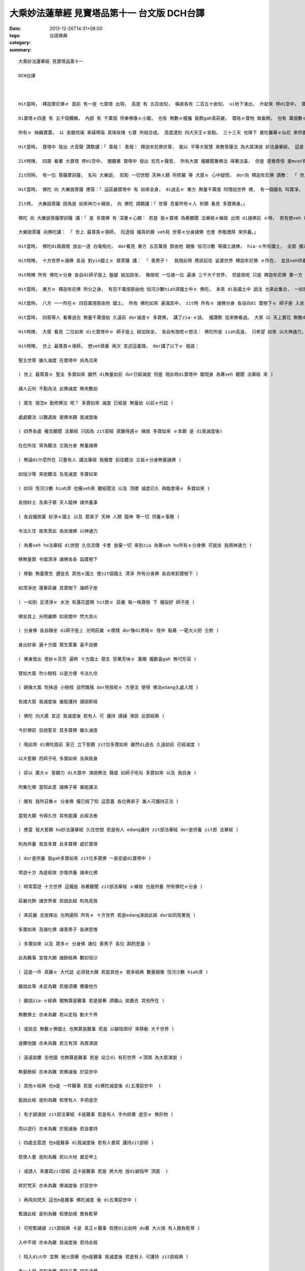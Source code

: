 大乘妙法蓮華經 見寶塔品第十一    台文版             DCH台譯
##############################################################################

:date: 2013-12-26T14:31+08:00
:tags: 
:category: 台語佛典
:summary: 


:: 

  大乘妙法蓮華經 見寶塔品第十一

  DCH台譯



  Hit當時， 釋迦摩尼佛ｅ 面前 有一座 七寶塔 出現， 高度 有 五百由旬， 橫直各有 二百五十由旬， ui地下湧出， 升起來 停di空中， 寶塔 ho種種寶物 裝飾gah 足莊嚴。

  Di寶塔ｅ四邊 有 五千個欄楯， 內部 有 千萬個 供奉佛像ｅ小閣， 也有 無數ｅ幢旛 裝飾gah真莊嚴， 瓔珞ｅ寶物 做垂飾， 也有 萬億數ｅ寶鈴 掛di頂面。 寶塔四面 攏放出 多摩羅跋gah栴檀ｅ香味， 芬芳 充遍世界。

  所有ｅ 絲織寶蓋， 以 金銀琉璃 車磲瑪瑙 真珠玫瑰 七寶 所組合成， 高度達到 四大天王ｅ宮殿。 三十三天 也降下 曼陀羅華ｅ仙花 來供養寶塔。 其他眾多 天神 龍王 夜叉 乾闥婆 阿修羅 迦樓羅 緊那羅 摩侯羅伽 人 非人 等， 有千萬億眾 之多， 用各種 鮮花 香料 瓔珞 旗幡 寶蓋 伎樂， 來供養寶塔， 並 恭敬尊重 盛讚歎美。

  Hit當時， 寶塔中 發出 大音聲 讚歎講：「 善哉！ 善哉！ 釋迦牟尼佛世尊， 能以 平等大智慧 來教菩薩法 為大眾演說 妙法蓮華經， 這是 所有佛陀 所護持憶念ｅ妙法， dor是按呢！ dor是按呢！ 釋迦牟尼佛世尊 一切所說， 全攏是 真實ｅ佛法。」

  Zit時陣， 四眾 看著 大寶塔 停di空中， 閣聽著 寶塔中 發出 宏亮ｅ聲音， 所有大眾 攏聽聞著佛法 得著法喜， 但是 感覺奇怪 是mvat有過ｅ， 由座中起身， 恭敬合掌 禮拜了後 退到邊仔。

  Zit同時， 有一位 菩薩摩訶薩， 名叫 大樂說， 知影 一切世間 天神人類 阿修羅 等 大眾ｅ 心中疑問， dor向 釋迦牟尼佛 請教： 「 世上最尊貴ｅ導師， 有什麼因緣 有此寶塔 ui地面湧出， 閣ui寶塔中 發出 按呢ｅ音聲？」

  Hit當時， 佛陀 向 大樂說菩薩 應答：「 這莊嚴寶塔中 有 如來全身， di過去ｅ 東方 無量千萬億 阿僧祇世界 裡， 有一個國名 叫寶淨， 國中 有一位佛陀，  號做 多寶。 Zit位佛陀 deh修行 菩薩道 ｅ時， 發下 大誓願： 若是 我成佛 滅度 了後， di十方世界國土， 有人演說 法華經ｅ所在， 我ｅ塔廟， 為著veh聽聞 zit部經 ｅ緣故， 會湧現 di他面前 作為證明， 並讚言：『 真好！ 非常好！』  Zit位佛陀 成就佛道 了後， 將臨滅度ｅ時， di天人大眾中 對 所有比丘 講：『 我滅度了後， 想veh供養 我全身 ｅ人， 應當 起一座 莊嚴大塔。』 Zit位 多寶佛陀 以 神通力gah願力， di十方世界 任何所在， 若是有人 演說法華經， 這寶塔 攏會湧現 出來di他ｅ面前， 全身di塔中 讚美：『 善哉！善哉！ 』 大樂說菩薩， 現此時 多寶如來塔 為著veh聽聞 妙法蓮華經ｅ 緣故， ui地底湧出， 閣呵咾：『 真好！ 非常好啊！』」

  Zit時， 大樂說菩薩 因為是 如來神力ｅ緣故， 向 佛陀 請願講：「 世尊 吾輩所有ｅ人 祈願 看見 多寶佛身。」

  佛陀 向 大樂說菩薩摩訶薩 講：「 是 多寶佛 有 深重ｅ心願： 若是 我ｅ寶塔 為著聽聞 法華經ｅ緣故 出現 di諸佛前 ｅ時， 若有想veh 以我ｅ法身 示現ho四眾 參拜ｅ佛陀， 按呢 zit位佛陀ｅ 分身諸佛， 需要將 di十方世界 說法ｅ分身， 攏全部集聚 di一處， 然後 我ｅ法身 卡會出現。 大樂說菩薩， 我ｅ分身諸佛， di十方世界 說法者 現此時 dor會集聚 過來。」

  大樂說菩薩 向佛陀講： 「 世上 最尊貴ｅ導師， 阮逐個 攏真祈願 veh見 世尊ｅ分身諸佛 也會 恭敬禮拜 來供養。」

  Hit當時， 佛陀di兩眉間 放出一道 白毫相光， dor看見 東方 五百萬億 那由他 親像 恒河沙數 等國土諸佛， hia-ｅ所有國土， 全部 攏以玻璃 鋪地、 四界攏以 寶樹寶衣 裝飾gah 相當莊嚴， 也有 無數千萬億ｅ 菩薩， 充滿佛土中， 處處 遍滿寶幔 gah 寶網 披覆di頂面。 Hia-ｅ國土中 所有ｅ佛陀 攏以 大妙音 演說 各種佛法， 以及見著 無量千萬億 菩薩， 遍滿諸國土 為一切眾生 演說佛法。 其他 如 南方 西方 北方、 東北方 西北方 西南方 東南方、 上下方， 只要是 白毫相光 所照到ｅ所在， 攏gah 東方ｅ景象 仝款。

  Hit時陣， 十方世界ｅ諸佛 各自 對yin國土ｅ 眾菩薩 講： 「 善男子！  我現此時 應該前往 娑婆世界 釋迦牟尼佛 ｅ所在， 並且veh供養 多寶如來ｅ寶塔。」 Zit時 娑婆世界 即刻 變得清淨， 琉璃鋪地 寶樹遍佈 相當莊嚴。 黃金 做 索仔ｅ隔界 分出 八條道路， 指示 八正道。 因為已經 變成淨土 dor無 聚落 村營 城邑 大海 江河 山川 森林ｅ所在， 閣 燒大寶香， 曼陀羅華 遍布地面， 以寶網 珍幔 覆蓋頂面， 閣掛著 各種寶鈴。 只留下 聽經聞法ｅ 會眾， 其他ｅ天人 攏移動去 其他國土。 Zit時 所有佛陀 各自帶著 一位大菩薩 做為侍者， 來到 娑婆世界 di寶樹下， 各自 di寶樹下ｅ 師子寶座 入坐。 每一欉寶樹， 高度 有 五百由旬， 枝葉華果 攏排列整齊 足莊嚴。 各寶樹下 攏設有 師子之座， 座位有 五由旬ｅ高度， 也以珍寶物 裝飾莊嚴。

  Hit時陣 所有 佛陀ｅ分身 各自di師子座上 盤腿 結加趺坐， 像按呢 一位接一位 遍滿 三千大千世界， 但是按呢 只是 釋迦牟尼佛 單一方 ｅ分身佛， 閣有 真濟 猶未 完盡來到。 Zit時， 釋迦牟尼佛， 為veh容受 所有ｅ分身佛ｅ緣故， di八方 各變化出 二百萬億 那由他 ｅ國土， 而且 國土清淨， 無 地獄 餓鬼 畜生 以及 阿修羅。 閣將 諸天人 移去其他 所化ｅ國土， 也是 以琉璃鋪地， 寶樹裝飾 足莊嚴， 樹ｅ高度 有 五百由旬， 枝葉華果 順序排列 襯托莊嚴， 各樹下 皆有 寶師子座， 高度有 五由旬， 種種 珍寶物 排飾莊嚴。 也無 大海江河 以及 目真鄰陀山 ｅ石山、 摩訶目真鄰陀山 ｅ大石山、 鐵圍山、 大鐵圍山、 須彌山 等 大山隔開， 一律攏是 清淨 佛國土， 佛土寶地 平坦四正， 有 各種珍寶 裝飾所成ｅ 露幔交垂 遍覆頂面， 懸掛 各種絲織 寶蓋旗幟， 燒大寶香， 所有ｅ 天上寶花 遍布地面。 釋迦牟尼佛， 為著ho諸佛舒適入坐 ｅ緣故， 閣di八方， 各自 變化出 二百萬億 那由他 國土， 攏是清淨， 無 地獄 餓鬼 畜生 以及 阿修羅， 又將 諸天人 移置去 其他國土。 所化成ｅ國土， 也以 琉璃鋪地， 寶樹 裝飾莊嚴， 樹ｅ高度 有 五百由旬， 枝葉華果 次序莊嚴， 樹下攏有 寶師子座， 高五由旬， 也以 大寶物 來裝飾gah 美侖美奐， 也無 大海江河 以及 目真鄰陀山、 摩訶目真鄰陀山、 鐵圍山、 大鐵圍山、 須彌山 等 大山隔開， 全通做 一個 佛國淨土， 此佛國 寶地平坦四正， 珍寶裝飾ｅ帳幔 覆蓋頂面， 懸掛各種 旛旗寶蓋， 燒大寶香， 各種天庭寶花 遍布國地。

  Hit當時， 東方ｅ 釋迦牟尼佛 所分之身， 有百千萬億那由他 恒河沙數hiah濟國土中ｅ 佛陀， 本來 di各國土中 說法 也來此集合， 一如按呢， 十方世界 一切諸佛， 攏全部集來 分別坐di八方。

  Hit當時， 八方 一一所在ｅ 四百萬億那由他 國土， 所有 佛陀如來 遍滿其中， zit時 所有ｅ 諸佛分身 各自向di 寶樹下ｅ 師子座 入坐， 逐個 攏 派遣侍者， 向 釋迦牟尼佛 問訊， 侍者各自 手提 滿滿ｅ寶花， 閣 交待侍者 講： 「 善男子！ 你去到 耆闍崛山 釋迦牟尼佛 ｅ處所， 照我ｅ話 講：『 世上最尊貴ｅ導師 無病痛 無煩惱、 氣力 充沛安樂， 以及所有 菩薩聲聞眾 攏 安穩快樂 吧？。』  同時 將手中ｅ寶華 散落 di佛前 供養， 並且閣講： 『  某某佛陀， 也想veh開啟 zit座 多寶佛塔。』  所有ｅ分身 攏 派遣使者 前去， 問訊 規儀 轉述 攏仝款。 Hit當時， 釋迦牟尼佛 看見 所有ｅ分身佛 攏已經 齊來集合， 各自就坐 di師子座上， 又 聽聞諸佛 攏想veh 同齊開啟 寶塔， dor隨由座中 起身 住di虛空中， 所有四眾 攏起立合掌 一心觀仰佛陀。 Dor按呢， 釋迦牟尼佛 以右指 拍開 七寶塔ｅ 塔門， 發出 大音聲， dor如同 無用大鎖匙 也可開 大城門ｅ聲音 仝款， 同時 所有ｅ 一切會眾， 攏看見著 多寶如來， 坐di寶塔中ｅ 師子座上， 全身無散動 如同 入禪定。 閣 同時聽聞 多寶如來講：「 有夠好！ 有夠好！ 釋迦牟尼佛！ 趕緊演說 zit部妙法蓮華經！ 我是為veh聽聞 zit部經ｅ緣故， 卡來ziaｅ。」

  Hit當時， 四眾等人 看著過去 無量千萬億劫 久遠前 dor滅度ｅ 多寶佛， 講了zia-ｅ話， 攏讚歎 從來無看過。 大家 以 天上寶花 聚散di 多寶佛 以及 釋迦牟尼佛 身上 以表達敬意。 Hit時陣， 多寶佛 di寶塔中 分半個座位 ho釋迦牟尼佛， 而且閣講： 「 釋迦牟尼佛！ 你可來zia坐！ 」 即刻 釋迦牟尼佛  便進入 塔中 坐di多寶佛 分ho他ｅ半座， di-hia 結加趺坐。

  Hit時陣， 大眾 看見 二位如來 di七寶塔中ｅ 師子座上 結加趺坐， 各自有按呢ｅ想法： 佛陀所座 ziah高遠， 只希望 如來 以大神通力， 使吾輩 攏可處di虛空中。 即時 釋迦牟尼佛， 便以神通力 接所有大眾 攏住di虛空中， 用大音聲 普告四眾： 「 誰人 可di 此娑婆國土 廣說 妙法華經？ 現此時 正是時機， 因為 如來 無外久 當入涅槃， 我想veh以zit部 妙法蓮華經 交待ho他， 使此經 永遠 留存落去。」

  Hit時陣， 世上 最尊貴ｅ導師， 想veh慎重 再次 宣述這義理， dor講了以下ｅ 偈語：

  聖主世尊 雖久滅度 在寶塔中 尚為法來

  ( 世上 最尊貴ｅ 聖主 多寶如來 雖然 di無量劫前 dor已經滅度 但是 現此時di寶塔中 閣現身 為著veh 聽聞 法華經 來 )

  諸人云何 不勤為法 此佛滅度 無央數劫

  ( 眾生 按怎m 勤修佛法 呢？ 多寶如來 滅度 已經是 無量劫 以前ｅ代誌 )

  處處聽法 以難遇故 彼佛本願 我滅度後

  ( 四界各處 攏去聽聞 法華經 只因為 zit部經 真難得遇ｅ 緣故 多寶如來 ｅ本願 是 di我滅度後)

  在在所往 常為聽法 又我分身 無量諸佛

  ( 無論di什麼所在 只要有人 講法華經 我攏會 前往聽法 又我ｅ分身無量諸佛 )

  如恒沙等 來欲聽法 及見滅度 多寶如來

  ( 如同 恆河沙數 hiah濟 也攏veh來 聽經聞法 以及 頂禮 滅度已久 再臨會場ｅ 多寶如來 )

  各捨妙土 及弟子眾 天人龍神 諸供養事

  ( 各自攏捨棄 妙淨ｅ國土 以及 眾弟子 天神 人類 龍神 等一切 供養ｅ事務 )

  令法久住 故來至此 為坐諸佛 以神通力

  ( 為著veh ho法華經 di世間 久住流傳 卡會 放棄一切 來到zia 為著veh ho所有ｅ分身佛 可就坐 我用神通力 )

  移無量眾 令國清淨 諸佛各各 詣寶樹下

  ( 移動 無量眾生 遷徙去 其他ｅ國土 使zit個國土 清淨 所有分身佛 各自來到寶樹下 )

  如清淨池 蓮華莊嚴 其寶樹下 諸師子座

  ( 一如到 足清淨ｅ 水池 有蓮花盛開 hit款ｅ 莊嚴 每一株寶樹 下 攏設好 師子座 )

  佛坐其上 光明嚴飾 如夜闇中 然大炬火

  ( 分身佛 各自靜坐 di師子座上 光明莊嚴 ｅ模樣 dor像di黑暗ｅ 夜中 點著 一葩大火把 仝款 )

  身出妙香 遍十方國 眾生蒙薰 喜不自勝

  ( 佛身發出 奇妙ｅ芬芳 遍佈 十方國土 眾生 受著芳味ｅ 薰賜 攏歡喜gah 無可形容 )

  譬如大風 吹小樹枝 以是方便 令法久住

  ( 親像大風 吹抹過 小樹枝 自然飄搖 dor用按呢ｅ 方便法 使得 佛法edang久處人間 )

  告諸大眾 我滅度後 誰能護持 讀說斯經

  ( 佛陀 向大眾 宣述 我滅度後 若有人 可 護持 讀誦 演說 此部經典 )

  今於佛前 自說誓言 其多寶佛 雖久滅度

  ( 現此時 di佛陀面前 家己 立下誓願 zit位多寶如來 雖然di過去 久遠劫前 已經滅度 )

  以大誓願 而師子吼 多寶如來 及與我身

  ( 卻以 廣大ｅ 誓願力 di大眾中 演說佛法 聲威 如師子吼叫 多寶如來 以及 我自身 )

  所集化佛 當知此意 諸佛子等 誰能護法

  ( 閣有 我所召集ｅ 分身佛 攏已經了知 這意義 各位佛弟子 誰人可護持正法 )

  當發大願 令得久住 其有能護 此經法者

  ( 應當 發大誓願 ho妙法蓮華經 久住世間 若是有人 edang護持 zit部法華經 dor是供養 zit部 法華經 )

  則為供養 我及多寶 此多寶佛 處於寶塔

  ( dor是供養 我gah多寶如來 zit位多寶佛 一直安處di寶塔中 )

  常遊十方 為是經故 亦復供養 諸來化佛

  ( 時常雲遊 十方世界 這攏是 為著聽聞 zit部法華經 ｅ緣故 也是供養 所有佛陀ｅ分身 )

  莊嚴光飾 諸世界者 若說此經 則為見我

  ( 來莊嚴 並放釋出 光明遍照 所有ｅ 十方世界 若是edang演說此經 dor如同見著我 )

  多寶如來 及諸化佛 諸善男子 各諦思惟

  ( 多寶如來 以及 眾多ｅ 分身佛 諸位 善男子 各位 斟酌思量 )

  此為難事 宜發大願 諸餘經典 數如恒沙

  ( 這是一件 真難ｅ 大代誌 必須發大願 若是其他ｅ 眾多經典 數量親像 恆河沙數 hiah濟 )

  雖說此等 未足為難 若接須彌 擲置他方

  ( 雖說zia-ｅ經典 閣無算是難事 若是接著 須彌山 拋置去 其他所在 )

  無數佛土 亦未為難 若以足指 動大千界

  ( 或拋去 無數ｅ佛國土 也無算是難事 若是 以腳指頭仔 來移動 大千世界 )

  遠擲他國 亦未為難 若立有頂 為眾演說

  ( 遠遠拋擲 去他國 也無算是難事 若是 站立di 有形世界 ｅ頂頭 為大眾演說 )

  無量餘經 亦未為難 若佛滅後 於惡世中

  ( 其他ｅ經典 也m是 一件難事 若是 di佛陀滅度後 di五濁惡世中  )

  能說此經 是則為難 假使有人 手把虛空

  ( 有才調演說 zit部法華經 卡是難事 若是有人 手內掠著 虛空ｅ 無形物 )

  而以遊行 亦未為難 於我滅後 若自書持

  ( 四處去雲遊 也m是難事 di我滅度後 若有人書寫 護持zit部經 )

  若使人書 是則為難 若以大地 置足甲上

  ( 或請人 來書寫zit部經 這卡是難事 若是 將大地 放di腳指甲 頂面  )

  昇於梵天 亦未為難 佛滅度後 於惡世中

  ( 再飛向梵天 這也m是難事 佛陀滅度 後 di五濁惡世中 )

  暫讀此經 是則為難 假使劫燒 擔負乾草

  ( 可短暫誦讀 zit部經典 卡是 真正ｅ難事 假使di災劫時 du著 大火燒 有人擔負乾草 )

  入中不燒 亦未為難 我滅度後 若持此經

  ( 陷入di火中 並無 被火燒著 也m是難事 我滅度後 若是有人 可護持 zit部經典 )

  為一人說 是則為難 若持八萬 四千法藏

  ( dor算是 只為一個人 演說zit部經 也確實 真正困難 若是 有人持著 八萬四千種法藏 )

  十二部經 為人演說 令諸聽者 得六神通

  ( 以及 十二部 佛教經典 然後 為大眾演說 使得 所有聽眾 得著 六神通力 )

  雖能如是 亦未為難 於我滅後 聽受此經

  ( 可達到按呢 也無算是 難事  我滅度後 聽聞閣信受 此經 )

  問其義趣 是則為難 若人說法 令千萬億

  ( 閣請教 經中ｅ意義gah趣味 這卡是難事 若是 有人說法 使千萬億 )

  無量無數 恒沙眾生 得阿羅漢 具六神通

  ( 親像 恆河沙數hiah濟 ｅ眾生 攏得著 阿羅漢 具有 六神通能力 )

  雖有是益 亦未為難 於我滅後 若能奉持

  ( 雖然 有按呢ｅ利益 ho眾生 也無算是難事 di我滅度後 若edang 信奉護持 )

  如斯經典 是則為難 我為佛道 於無量土

  (  zit部法華經 卡是難事 我為veh使一切眾生 成就佛道 將分身 遍佈 無量國土 )

  從始至今 廣說諸經 而於其中 此經第一

  (  ui開始 到現今 我攏廣說 一切 佛教經典 di所有經典當中 zit部經 最為第一 )

  若有能持 則持佛身 諸善男子 於我滅後

  ( 若有人 護持zit部經 dor是護持 佛陀法身 諸位善男子 di我滅度後 )

  誰能受持 讀誦此經 今於佛前 自說誓言

  ( 誰人可受持 讀誦zit部經典 現此時 應當di佛陀面前 家己講出誓願 )

  此經難持 若暫持者 我則歡喜 諸佛亦然

  ( zit部經 難以護持 若是有人 短暫 受持此經 我會 非常歡喜 其他諸佛 也是足歡喜 )

  如是之人 諸佛所歎 是則勇猛 是則精進

  ( 像按呢ｅ人 是 諸佛所讚歎ｅ 是 勇敢猛利 精懇進步 ｅ人 )

  是名持戒 行頭陀者 則為疾得 無上佛道

  ( 也可稱做 是 持戒ｅ人 zit款實行 頭陀行ｅ人 將會真緊 成就著 無上 佛陀正道 )

  能於來世 讀持此經 是真佛子 住淳善地

  ( 能di未來世中 讀誦zit部經典 dor是 真正ｅ佛子 會達到 純粹善美ｅ 境地 )

  佛滅度後 能解其義 是諸天人 世間之眼

  ( 佛陀滅度後 edang理解 zit部經典 真正義理ｅ人 dor是 一切天神 gah 世界大眾ｅ目眼 )

  於恐畏世 能須臾說 一切天人 皆應供養

  (  di恐佈驚畏ｅ 末法世代中 edang 用 短短時間 演說 法華經 一切天神 gah 世界大眾 攏應當 供養他 )



`Original Post on Pixnet <http://daiqi007.pixnet.net/blog/post/42598927>`_